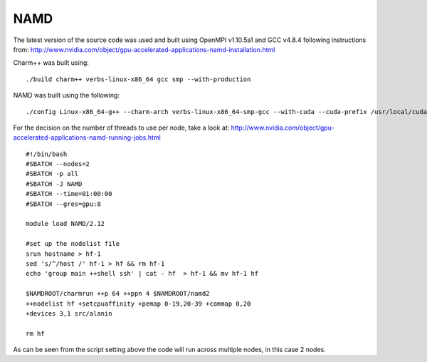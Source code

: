 .. _namd:

NAMD
====

The latest version of the source code was used and built using OpenMPI v1.10.5a1 and GCC v4.8.4 following instructions from: http://www.nvidia.com/object/gpu-accelerated-applications-namd-installation.html

Charm++ was built using: 

::

    ./build charm++ verbs-linux-x86_64 gcc smp --with-production

NAMD was built using the following: 

::

    ./config Linux-x86_64-g++ --charm-arch verbs-linux-x86_64-smp-gcc --with-cuda --cuda-prefix /usr/local/cuda-8.0


For the decision on the number of threads to use per node, take a look at: http://www.nvidia.com/object/gpu-accelerated-applications-namd-running-jobs.html

::

    #!/bin/bash
    #SBATCH --nodes=2
    #SBATCH -p all
    #SBATCH -J NAMD
    #SBATCH --time=01:00:00
    #SBATCH --gres=gpu:8

    module load NAMD/2.12

    #set up the nodelist file
    srun hostname > hf-1
    sed 's/^/host /' hf-1 > hf && rm hf-1
    echo 'group main ++shell ssh' | cat - hf  > hf-1 && mv hf-1 hf

    $NAMDROOT/charmrun ++p 64 ++ppn 4 $NAMDROOT/namd2 
    ++nodelist hf +setcpuaffinity +pemap 0-19,20-39 +commap 0,20 
    +devices 3,1 src/alanin

    rm hf

As can be seen from the script setting above the code will run across multiple nodes, in this case 2 nodes.
